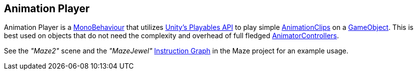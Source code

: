 [#manual/animation-player]

## Animation Player

Animation Player is a https://docs.unity3d.com/ScriptReference/MonoBehaviour.html[MonoBehaviour^] that utilizes https://docs.unity3d.com/Manual/Playables.html[Unity's Playables API^] to play simple https://docs.unity3d.com/ScriptReference/AnimationClip.html[AnimationClips^] on a https://docs.unity3d.com/ScriptReference/GameObject.html[GameObject^]. This is best used on objects that do not need the complexity and overhead of full fledged https://docs.unity3d.com/ScriptReference/Animations.AnimatorController.html[AnimatorControllers^].

See the _"Maze2"_ scene and the _"MazeJewel"_ <<manual/instruction-graph.html,Instruction Graph>> in the Maze project for an example usage.

ifdef::backend-multipage_html5[]
<<reference/animation-player.html,Reference>>
endif::[]